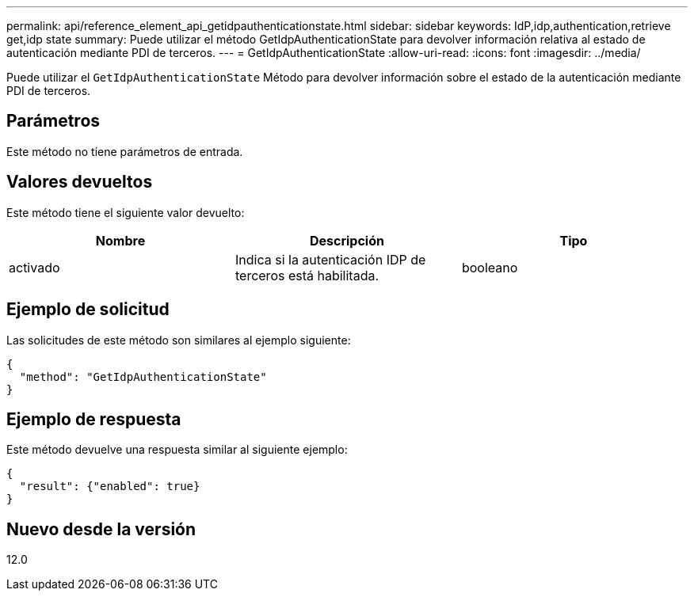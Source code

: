 ---
permalink: api/reference_element_api_getidpauthenticationstate.html 
sidebar: sidebar 
keywords: IdP,idp,authentication,retrieve get,idp state 
summary: Puede utilizar el método GetIdpAuthenticationState para devolver información relativa al estado de autenticación mediante PDI de terceros. 
---
= GetIdpAuthenticationState
:allow-uri-read: 
:icons: font
:imagesdir: ../media/


[role="lead"]
Puede utilizar el `GetIdpAuthenticationState` Método para devolver información sobre el estado de la autenticación mediante PDI de terceros.



== Parámetros

Este método no tiene parámetros de entrada.



== Valores devueltos

Este método tiene el siguiente valor devuelto:

|===
| Nombre | Descripción | Tipo 


 a| 
activado
 a| 
Indica si la autenticación IDP de terceros está habilitada.
 a| 
booleano

|===


== Ejemplo de solicitud

Las solicitudes de este método son similares al ejemplo siguiente:

[listing]
----
{
  "method": "GetIdpAuthenticationState"
}
----


== Ejemplo de respuesta

Este método devuelve una respuesta similar al siguiente ejemplo:

[listing]
----
{
  "result": {"enabled": true}
}
----


== Nuevo desde la versión

12.0
